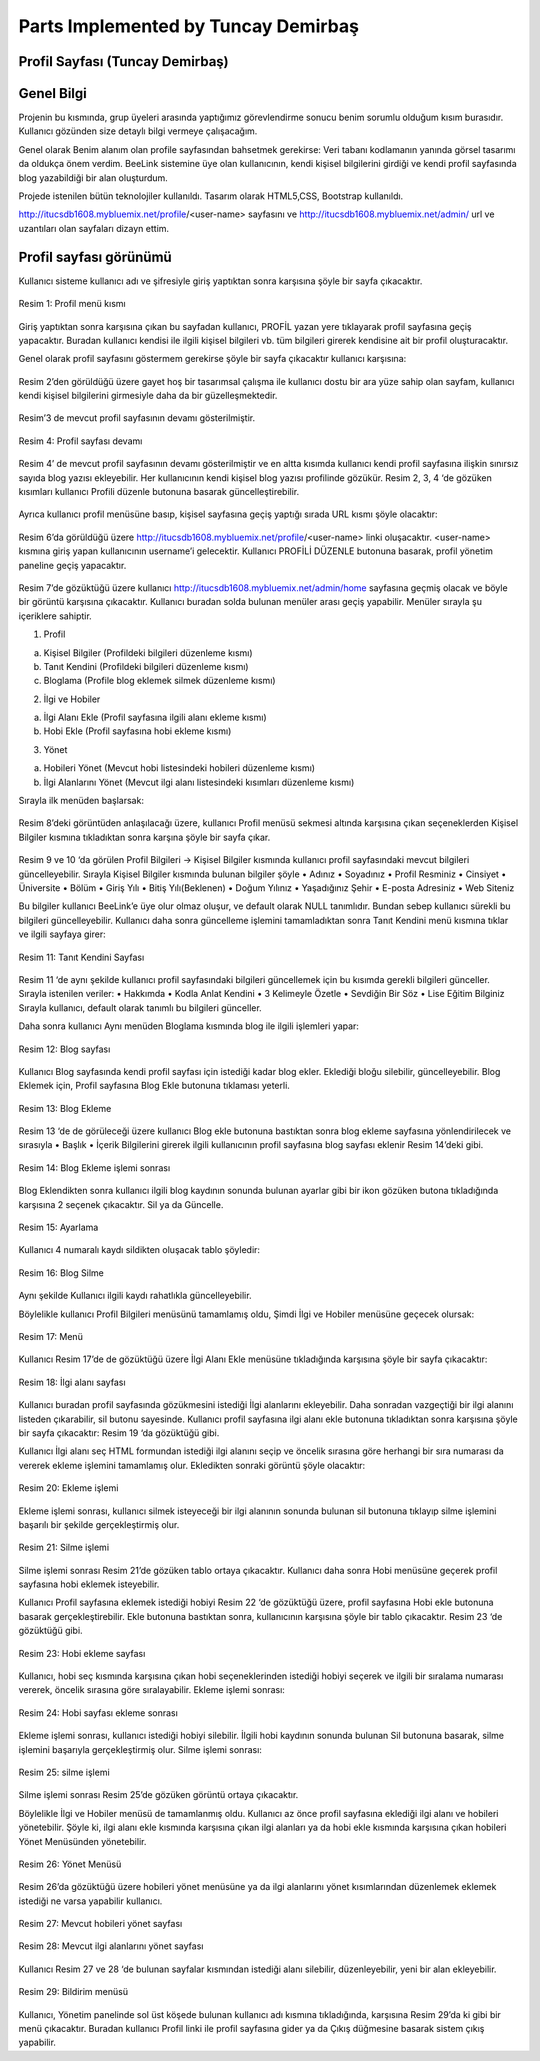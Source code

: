 Parts Implemented by Tuncay Demirbaş
================================

Profil Sayfası (Tuncay Demirbaş)
---------
Genel Bilgi
-------

Projenin bu kısmında, grup üyeleri arasında yaptığımız görevlendirme sonucu benim sorumlu olduğum kısım burasıdır. Kullanıcı gözünden size detaylı bilgi vermeye çalışacağım.

Genel olarak Benim alanım olan profile sayfasından bahsetmek gerekirse: 	  
Veri tabanı kodlamanın yanında görsel tasarımı da oldukça önem verdim. BeeLink sistemine üye olan kullanıcının, kendi kişisel bilgilerini girdiği ve kendi profil sayfasında blog yazabildiği bir alan oluşturdum. 

Projede istenilen bütün teknolojiler kullanıldı. Tasarım olarak HTML5,CSS, Bootstrap kullanıldı. 

http://itucsdb1608.mybluemix.net/profile/<user-name> sayfasını ve 
http://itucsdb1608.mybluemix.net/admin/ url ve uzantıları olan sayfaları dizayn ettim.

Profil sayfası görünümü
-------
Kullanıcı sisteme kullanıcı adı ve şifresiyle giriş yaptıktan sonra karşısına şöyle bir sayfa çıkacaktır.

.. figure:: tuncay/1.PNG
   :figclass: align-center
   
   Resim 1: Profil menü kısmı

Giriş yaptıktan sonra karşısına çıkan bu sayfadan kullanıcı, PROFİL yazan yere tıklayarak profil sayfasına geçiş yapacaktır. 
Buradan kullanıcı kendisi ile ilgili kişisel bilgileri vb. tüm bilgileri girerek kendisine ait bir profil oluşturacaktır.


Genel olarak profil sayfasını göstermem gerekirse şöyle bir sayfa çıkacaktır kullanıcı karşısına:

.. figure:: tuncay/2.PNG
   :figclass: align-center
   
    Resim 2: Profil sayfası

Resim 2’den görüldüğü üzere gayet hoş bir tasarımsal çalışma ile kullanıcı dostu bir ara yüze sahip olan sayfam, kullanıcı kendi kişisel bilgilerini girmesiyle daha da bir güzelleşmektedir. 

.. figure:: tuncay/3.PNG
   :figclass: align-center
 
    Resim 3: Profil sayfası devamı

Resim’3 de mevcut profil sayfasının devamı gösterilmiştir.
 
.. figure:: tuncay/4.PNG
   :figclass: align-center
   
   Resim 4: Profil sayfası devamı

Resim 4’ de mevcut profil sayfasının devamı gösterilmiştir ve en altta kısımda kullanıcı kendi profil sayfasına ilişkin sınırsız sayıda blog yazısı ekleyebilir. Her kullanıcının kendi kişisel blog yazısı profilinde gözükür.
Resim 2, 3, 4 ‘de gözüken kısımları kullanıcı Profili düzenle butonuna basarak güncelleştirebilir.
 
.. figure:: tuncay/5.PNG
   :figclass: align-center
   
    Resim 5: Profili Düzenle botunu
    
Ayrıca kullanıcı profil menüsüne basıp, kişisel sayfasına geçiş yaptığı sırada URL kısmı şöyle olacaktır:
 
.. figure:: tuncay/6.PNG
   :figclass: align-center
   
    Resim 6: Profil Link kısmı

Resim 6’da görüldüğü üzere http://itucsdb1608.mybluemix.net/profile/<user-name> linki oluşacaktır. <user-name> kısmına giriş yapan kullanıcının username’i gelecektir.
Kullanıcı PROFİLİ DÜZENLE butonuna basarak, profil yönetim paneline geçiş yapacaktır.
 
.. figure:: tuncay/7.PNG
   :figclass: align-center
   
    Resim 7: Profili düzenle sayfası

Resim 7’de gözüktüğü üzere kullanıcı http://itucsdb1608.mybluemix.net/admin/home sayfasına geçmiş olacak ve böyle bir görüntü karşısına çıkacaktır.
Kullanıcı buradan solda bulunan menüler arası geçiş yapabilir.
Menüler sırayla şu içeriklere sahiptir.

1.	Profil

a.	Kişisel Bilgiler (Profildeki bilgileri düzenleme kısmı)
b.	Tanıt Kendini (Profildeki bilgileri düzenleme kısmı)
c.	Bloglama (Profile blog eklemek silmek düzenleme kısmı)

2.	İlgi ve Hobiler

a.	İlgi Alanı Ekle (Profil sayfasına ilgili alanı ekleme kısmı)
b.	Hobi Ekle  (Profil sayfasına hobi ekleme kısmı)

3.	Yönet

a.	Hobileri Yönet (Mevcut hobi listesindeki hobileri düzenleme kısmı)
b.	İlgi Alanlarını Yönet (Mevcut ilgi alanı listesindeki kısımları düzenleme kısmı)

Sırayla ilk menüden başlarsak:

.. figure:: tuncay/8.PNG
   :figclass: align-center
   
    Resim 8: Menü kısmı

Resim 8’deki görüntüden anlaşılacağı üzere, kullanıcı Profil menüsü sekmesi altında karşısına çıkan seçeneklerden Kişisel Bilgiler kısmına tıkladıktan sonra karşına şöyle bir sayfa çıkar.
 
.. figure:: tuncay/9.PNG
   :figclass: align-center
   
    Resim 9: Kişisel bilgiler güncelleme kısmı
 
.. figure:: tuncay/10.PNG
   :figclass: align-center
   
    Resim 10: Kişisel bilgiler güncelleme kısmı devamı

Resim 9 ve 10 ‘da görülen Profil Bilgileri -> Kişisel Bilgiler kısmında kullanıcı profil sayfasındaki mevcut bilgileri güncelleyebilir.
Sırayla Kişisel Bilgiler kısmında bulunan bilgiler şöyle
•	Adınız
•	Soyadınız
•	Profil Resminiz
•	Cinsiyet
•	Üniversite
•	Bölüm
•	Giriş Yılı
•	Bitiş Yılı(Beklenen)
•	Doğum Yılınız
•	Yaşadığınız Şehir
•	E-posta Adresiniz
•	Web Siteniz

Bu bilgiler kullanıcı BeeLink’e üye olur olmaz oluşur, ve default olarak NULL tanımlıdır. Bundan sebep kullanıcı sürekli bu bilgileri güncelleyebilir.
Kullanıcı daha sonra güncelleme işlemini tamamladıktan sonra Tanıt Kendini menü kısmına tıklar ve ilgili sayfaya girer:

.. figure:: tuncay/11.PNG
   :figclass: align-center
   
   Resim 11: Tanıt Kendini Sayfası

Resim 11 ‘de aynı şekilde kullanıcı profil sayfasındaki bilgileri güncellemek için bu kısımda gerekli bilgileri günceller.
Sırayla istenilen veriler:
•	Hakkımda
•	Kodla Anlat Kendini
•	3 Kelimeyle Özetle
•	Sevdiğin Bir Söz
•	Lise Eğitim Bilginiz
Sırayla kullanıcı, default olarak tanımlı bu bilgileri günceller.


Daha sonra kullanıcı Aynı menüden Bloglama kısmında blog ile ilgili işlemleri yapar:

.. figure:: tuncay/12.PNG
   :figclass: align-center
   
   Resim 12: Blog sayfası

Kullanıcı Blog sayfasında kendi profil sayfası için istediği kadar blog ekler.
Eklediği bloğu silebilir, güncelleyebilir.
Blog Eklemek için, Profil sayfasına Blog Ekle butonuna tıklaması yeterli.
 
.. figure:: tuncay/13.PNG
   :figclass: align-center
   
   Resim 13: Blog Ekleme

Resim 13 ‘de de görüleceği üzere kullanıcı Blog ekle butonuna bastıktan sonra blog ekleme sayfasına yönlendirilecek ve sırasıyla
•	Başlık
•	İçerik
Bilgilerini girerek ilgili kullanıcının profil sayfasına blog sayfası eklenir Resim 14’deki gibi.

.. figure:: tuncay/1.PNG
   :figclass: align-center
   
   Resim 14: Blog Ekleme işlemi sonrası

Blog Eklendikten sonra kullanıcı ilgili blog kaydının sonunda bulunan ayarlar gibi bir ikon gözüken butona tıkladığında karşısına 2 seçenek çıkacaktır. Sil ya da Güncelle.
 
.. figure:: tuncay/15.PNG
   :figclass: align-center
   
   Resim 15: Ayarlama

Kullanıcı 4 numaralı kaydı sildikten oluşacak tablo şöyledir:

.. figure:: tuncay/16.PNG
   :figclass: align-center
   
   Resim 16: Blog Silme

Aynı şekilde Kullanıcı ilgili kaydı rahatlıkla güncelleyebilir.


Böylelikle kullanıcı Profil Bilgileri menüsünü tamamlamış oldu, 
Şimdi İlgi ve Hobiler menüsüne geçecek olursak:
 
.. figure:: tuncay/17.PNG
   :figclass: align-center
   
   Resim 17: Menü

Kullanıcı Resim 17’de de gözüktüğü üzere İlgi Alanı Ekle menüsüne tıkladığında karşısına şöyle bir sayfa çıkacaktır:

.. figure:: tuncay/18.PNG
   :figclass: align-center
   
   Resim 18: İlgi alanı sayfası
   
Kullanıcı buradan profil sayfasında gözükmesini istediği İlgi alanlarını ekleyebilir. Daha sonradan vazgeçtiği bir ilgi alanını listeden çıkarabilir, sil butonu sayesinde.
Kullanıcı profil sayfasına ilgi alanı ekle butonuna tıkladıktan sonra karşısına şöyle bir sayfa çıkacaktır: Resim 19 ‘da gözüktüğü gibi.

.. figure:: tuncay/19.PNG
   :figclass: align-center
   Resim 19: İlgi alanı ekleme

Kullanıcı İlgi alanı seç HTML formundan istediği ilgi alanını seçip ve öncelik sırasına göre herhangi bir sıra numarası da vererek ekleme işlemini tamamlamış olur.
Ekledikten sonraki görüntü şöyle olacaktır:
 
.. figure:: tuncay/20.PNG
   :figclass: align-center
   
   Resim 20: Ekleme işlemi
   
Ekleme işlemi sonrası, kullanıcı silmek isteyeceği bir ilgi alanının sonunda bulunan sil butonuna tıklayıp silme işlemini başarılı bir şekilde gerçekleştirmiş olur.
 
.. figure:: tuncay/21.PNG
   :figclass: align-center
   
   Resim 21: Silme işlemi
   
Silme işlemi sonrası Resim 21’de gözüken tablo ortaya çıkacaktır.
Kullanıcı daha sonra Hobi menüsüne geçerek profil sayfasına hobi eklemek isteyebilir.

.. figure:: tuncay/22.PNG
   :figclass: align-center
   Resim 22: Hobi sayfası
   
Kullanıcı Profil sayfasına eklemek istediği hobiyi Resim 22 ‘de gözüktüğü üzere, profil sayfasına Hobi ekle butonuna basarak gerçekleştirebilir.
Ekle butonuna bastıktan sonra, kullanıcının karşısına şöyle bir tablo çıkacaktır. Resim 23 ‘de gözüktüğü gibi.

.. figure:: tuncay/23.PNG
   :figclass: align-center
   
   Resim 23: Hobi ekleme sayfası
   
Kullanıcı, hobi seç kısmında karşısına çıkan hobi seçeneklerinden istediği hobiyi seçerek ve ilgili bir sıralama numarası vererek, öncelik sırasına göre sıralayabilir.
Ekleme işlemi sonrası: 

.. figure:: tuncay/24.PNG
   :figclass: align-center
   
   Resim 24: Hobi sayfası ekleme sonrası
   
Ekleme işlemi sonrası, kullanıcı istediği hobiyi silebilir.
İlgili hobi kaydının sonunda bulunan Sil butonuna basarak, silme işlemini başarıyla gerçekleştirmiş olur.
Silme işlemi sonrası:

.. figure:: tuncay/25.PNG
   :figclass: align-center
   
   Resim 25: silme işlemi
   
Silme işlemi sonrası Resim 25’de gözüken görüntü ortaya çıkacaktır.


Böylelikle İlgi ve Hobiler menüsü de tamamlanmış oldu.
Kullanıcı az önce profil sayfasına eklediği ilgi alanı ve hobileri yönetebilir. Şöyle ki, ilgi alanı ekle kısmında karşısına çıkan ilgi alanları ya da hobi ekle kısmında karşısına çıkan hobileri Yönet Menüsünden yönetebilir.
 
.. figure:: tuncay/26.PNG
   :figclass: align-center
   
   Resim 26: Yönet Menüsü
   
Resim 26’da gözüktüğü üzere hobileri yönet menüsüne ya da ilgi alanlarını yönet kısımlarından düzenlemek eklemek istediği ne varsa yapabilir kullanıcı.
 
.. figure:: tuncay/27.PNG
   :figclass: align-center
   
   Resim 27: Mevcut hobileri yönet sayfası

.. figure:: tuncay/28.PNG
   :figclass: align-center
   
   Resim 28: Mevcut ilgi alanlarını yönet sayfası

Kullanıcı Resim 27 ve 28 ‘de bulunan sayfalar kısmından istediği alanı silebilir, düzenleyebilir, yeni bir alan ekleyebilir.

.. figure:: tuncay/29.PNG
   :figclass: align-center 
   
   Resim 29: Bildirim menüsü

Kullanıcı, Yönetim panelinde sol üst köşede bulunan kullanıcı adı kısmına tıkladığında, karşısına Resim 29’da ki gibi bir menü çıkacaktır. 
Buradan kullanıcı Profil linki ile profil sayfasına gider ya da Çıkış düğmesine basarak sistem çıkış yapabilir.



